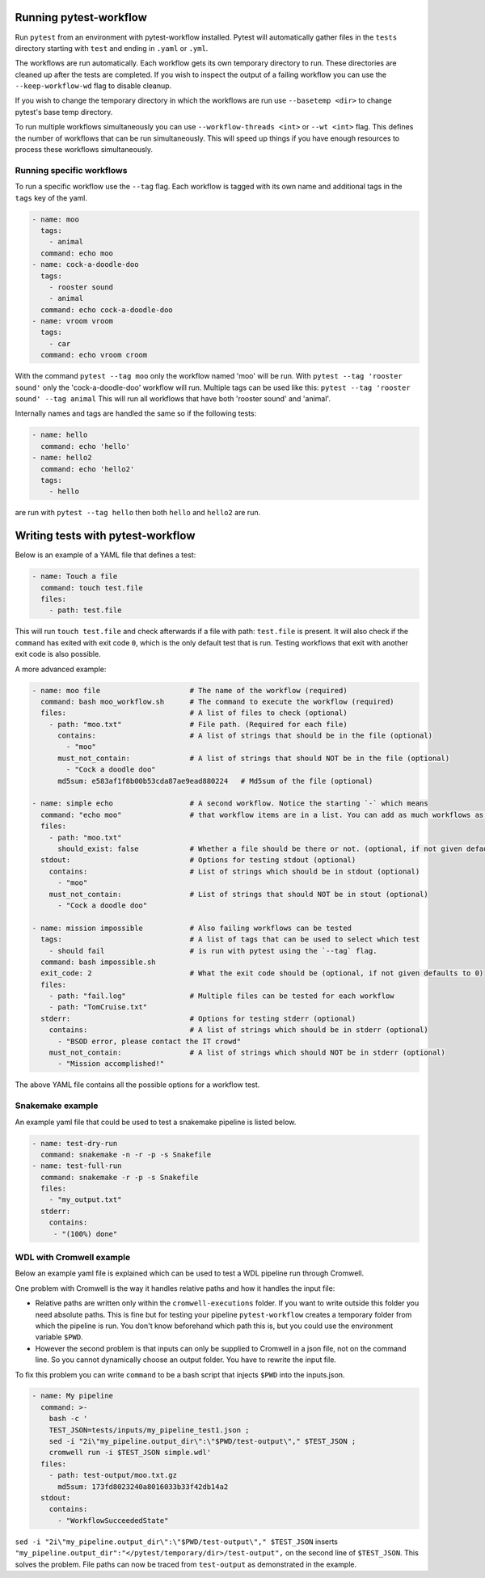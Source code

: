 
=======================
Running pytest-workflow
=======================
Run ``pytest`` from an environment with pytest-workflow installed.
Pytest will automatically gather files in the ``tests`` directory starting with
``test`` and ending in ``.yaml`` or ``.yml``.

The workflows are run automatically. Each workflow gets its own temporary
directory to run. These directories are cleaned up after the tests are
completed. If you wish to inspect the output of a failing workflow you can use
the ``--keep-workflow-wd`` flag to disable cleanup.

If you wish to change the temporary directory in which the workflows are run
use ``--basetemp <dir>`` to change pytest's base temp directory.

To run multiple workflows simultaneously you can use
``--workflow-threads <int>`` or ``--wt <int>`` flag. This defines the number
of workflows that can be run simultaneously. This will speed up things if
you have enough resources to process these workflows simultaneously.

Running specific workflows
----------------------------
To run a specific workflow use the ``--tag`` flag. Each workflow is tagged with
its own name and additional tags in the ``tags`` key of the yaml.

.. code-block:: yaml

  - name: moo
    tags:
      - animal
    command: echo moo
  - name: cock-a-doodle-doo
    tags:
      - rooster sound
      - animal
    command: echo cock-a-doodle-doo
  - name: vroom vroom
    tags:
      - car
    command: echo vroom croom

With the command ``pytest --tag moo`` only the workflow named 'moo' will be
run. With ``pytest --tag 'rooster sound'`` only the 'cock-a-doodle-doo'
workflow will run. Multiple tags can be used like this:
``pytest --tag 'rooster sound' --tag animal`` This will run all workflows that
have both 'rooster sound' and 'animal'.

Internally names and tags are handled the same so if the following tests:

.. code-block:: yaml

  - name: hello
    command: echo 'hello'
  - name: hello2
    command: echo 'hello2'
    tags:
      - hello

are run with ``pytest --tag hello`` then both ``hello`` and ``hello2`` are run.

==================================
Writing tests with pytest-workflow
==================================

Below is an example of a YAML file that defines a test:

.. code-block:: yaml

  - name: Touch a file
    command: touch test.file
    files:
      - path: test.file

This will run ``touch test.file`` and check afterwards if a file with path:
``test.file`` is present. It will also check if the ``command`` has exited
with exit code ``0``, which is the only default test that is run. Testing
workflows that exit with another exit code is also possible.

A more advanced example:

.. code-block:: yaml

  - name: moo file                     # The name of the workflow (required)
    command: bash moo_workflow.sh      # The command to execute the workflow (required)
    files:                             # A list of files to check (optional)
      - path: "moo.txt"                # File path. (Required for each file)
        contains:                      # A list of strings that should be in the file (optional)
          - "moo"
        must_not_contain:              # A list of strings that should NOT be in the file (optional)
          - "Cock a doodle doo"
        md5sum: e583af1f8b00b53cda87ae9ead880224   # Md5sum of the file (optional)

  - name: simple echo                  # A second workflow. Notice the starting `-` which means
    command: "echo moo"                # that workflow items are in a list. You can add as much workflows as you want
    files:
      - path: "moo.txt"
        should_exist: false            # Whether a file should be there or not. (optional, if not given defaults to true)
    stdout:                            # Options for testing stdout (optional)
      contains:                        # List of strings which should be in stdout (optional)
        - "moo"
      must_not_contain:                # List of strings that should NOT be in stout (optional)
        - "Cock a doodle doo"

  - name: mission impossible           # Also failing workflows can be tested
    tags:                              # A list of tags that can be used to select which test
      - should fail                    # is run with pytest using the `--tag` flag.
    command: bash impossible.sh
    exit_code: 2                       # What the exit code should be (optional, if not given defaults to 0)
    files:
      - path: "fail.log"               # Multiple files can be tested for each workflow
      - path: "TomCruise.txt"
    stderr:                            # Options for testing stderr (optional)
      contains:                        # A list of strings which should be in stderr (optional)
        - "BSOD error, please contact the IT crowd"
      must_not_contain:                # A list of strings which should NOT be in stderr (optional)
        - "Mission accomplished!"


The above YAML file contains all the possible options for a workflow test.


Snakemake example
-----------------

An example yaml file that could be used to test a snakemake pipeline is listed
below.

.. code-block:: yaml

    - name: test-dry-run
      command: snakemake -n -r -p -s Snakefile
    - name: test-full-run
      command: snakemake -r -p -s Snakefile
      files:
        - "my_output.txt"
      stderr:
        contains:
         - "(100%) done"

WDL with Cromwell example
-------------------------

Below an example yaml file is explained which can be used to test a WDL
pipeline run through Cromwell.

One problem with Cromwell is the way it handles relative paths and how it
handles the input file:

+ Relative paths are written only within the ``cromwell-executions`` folder.
  If you want to write outside this folder you need absolute paths. This is
  fine but for testing your pipeline ``pytest-workflow`` creates a temporary
  folder from which the pipeline is run. You don't know beforehand which path
  this is, but you could use the environment variable ``$PWD``.
+ However the second problem is that inputs can only be supplied to Cromwell in
  a json file, not on the command line. So you cannot dynamically choose an
  output folder. You have to rewrite the input file.

To fix this problem you can write ``command`` to be a bash script that injects
``$PWD`` into the inputs.json.

.. code-block:: yaml

  - name: My pipeline
    command: >-
      bash -c '
      TEST_JSON=tests/inputs/my_pipeline_test1.json ;
      sed -i "2i\"my_pipeline.output_dir\":\"$PWD/test-output\"," $TEST_JSON ;
      cromwell run -i $TEST_JSON simple.wdl'
    files:
      - path: test-output/moo.txt.gz
        md5sum: 173fd8023240a8016033b33f42db14a2
    stdout:
      contains:
        - "WorkflowSucceededState"

``sed -i "2i\"my_pipeline.output_dir\":\"$PWD/test-output\"," $TEST_JSON``
inserts ``"my_pipeline.output_dir":"</pytest/temporary/dir>/test-output",`` on
the second line of ``$TEST_JSON``. This solves the problem. File paths can now
be traced from ``test-output`` as demonstrated in the example.
